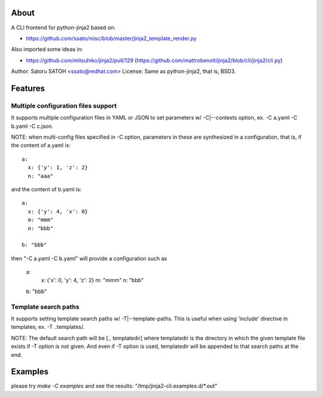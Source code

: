 About
======

A CLI frontend for python-jinja2 based on:

* https://github.com/ssato/misc/blob/master/jinja2_template_render.py

Also imported some ideas in:

* https://github.com/mitsuhiko/jinja2/pull/129
  (https://github.com/mattrobenolt/jinja2/blob/cli/jinja2/cli.py)

Author: Satoru SATOH <ssato@redhat.com>
License: Same as python-jinja2, that is, BSD3.


Features
============

Multiple configuration files support
-------------------------------------

It supports multiple configuration files in YAML or JSON to set parameters w/
-C|--contexts option, ex. -C a.yaml -C b.yaml -C c.json.

NOTE: when multi-config files specified in -C option, parameters in these are
synthesized in a configuration, that is, if the content of a.yaml is::

   a:
     x: {'y': 1, 'z': 2}
     n: "aaa"

and the content of b.yaml is::

   a:
     x: {'y': 4, 'x': 0}
     m: "mmm"
     n: "bbb"

   b: "bbb"

then "-C a.yaml -C b.yaml" will provide a configuration such as

   a:
     x: {'x': 0, 'y': 4, 'z': 2}
     m: "mmm"
     n: "bbb"

   b: "bbb"


Template search paths
------------------------------

It supports setting template search paths w/ -T|--template-paths. This is
useful when using 'include' directive in templates; ex. -T .:templates/.

NOTE: The default search path will be [., templatedir] where templatedir is the
directory in which the given template file exists if -T option is not given.
And even if -T option is used, templatedir will be appended to that search
paths at the end.


Examples
==============================

please try `make -C examples` and  see the results:
"/tmp/jinja2-cli.examples.d/*.out"

